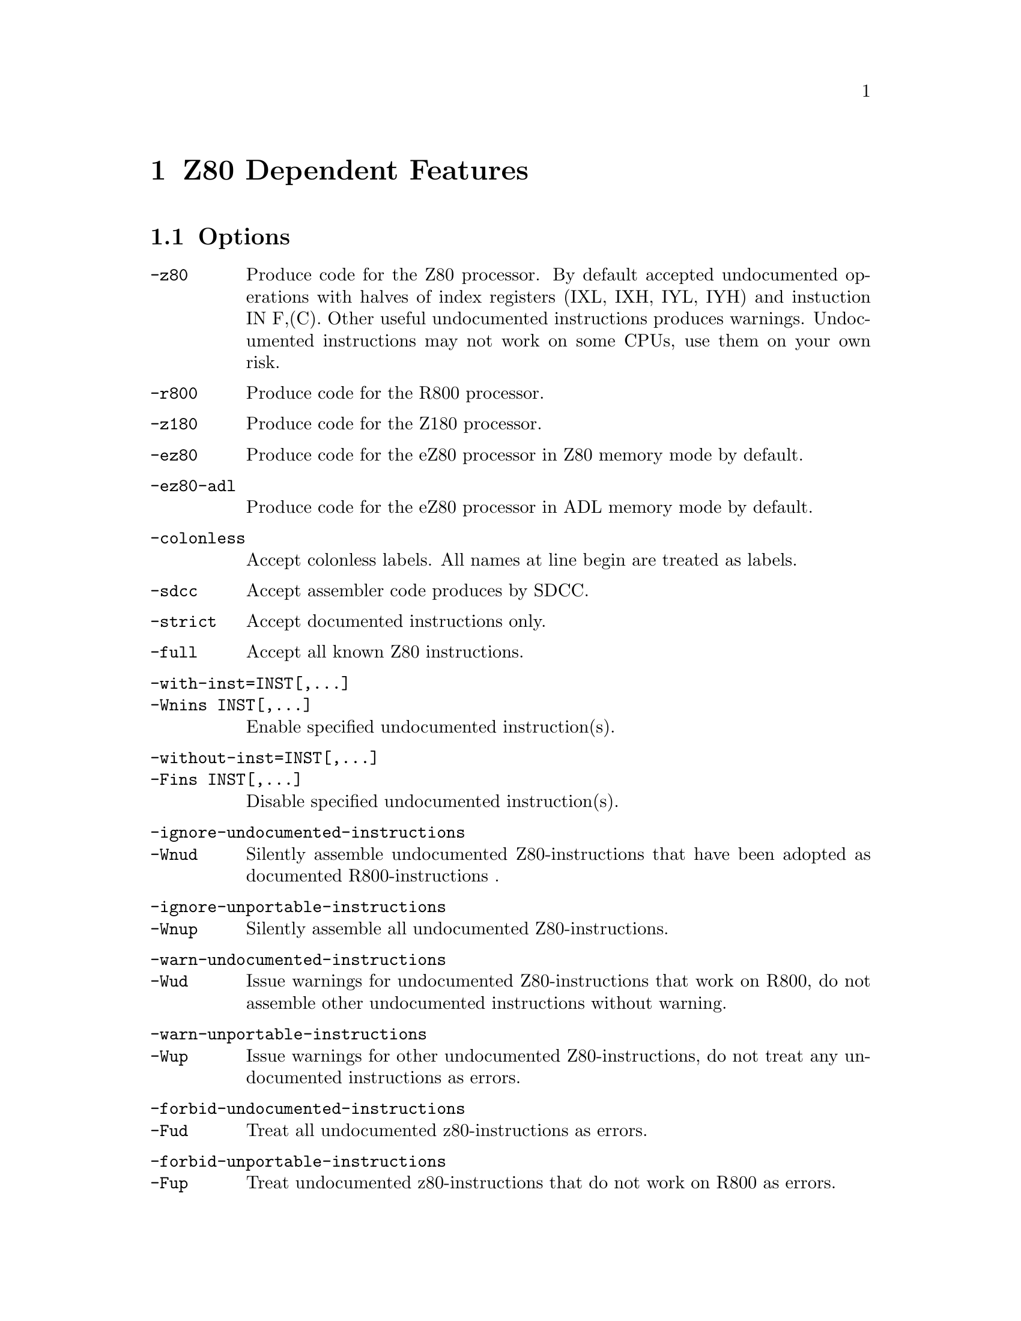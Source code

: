 @c Copyright (C) 2011-2020 Free Software Foundation, Inc.
@c This is part of the GAS manual.
@c For copying conditions, see the file as.texinfo.

@ifset GENERIC
@page
@node Z80-Dependent
@chapter Z80 Dependent Features
@end ifset


@ifclear GENERIC
@node Machine Dependencies
@chapter Z80 Dependent Features
@end ifclear

@cindex Z80 support
@menu
* Z80 Options::              Options
* Z80 Syntax::               Syntax
* Z80 Floating Point::       Floating Point
* Z80 Directives::           Z80 Machine Directives
* Z80 Opcodes::              Opcodes
@end menu

@node Z80 Options
@section Options
@cindex Z80 options
@cindex options for Z80
@table @option
@cindex @code{-z80} command-line option, Z80
@item -z80
Produce code for the Z80 processor. By default accepted undocumented
operations with halves of index registers (IXL, IXH, IYL, IYH) and
instuction IN F,(C). Other useful undocumented instructions produces
warnings. Undocumented instructions may not work on some CPUs, use
them on your own risk.

@cindex @code{-r800} command-line option, R800
@item -r800
Produce code for the R800 processor.

@cindex @code{-z180} command-line option, Z180
@item -z180
Produce code for the Z180 processor.

@cindex @code{-ez80} command-line option, eZ80
@item -ez80
Produce code for the eZ80 processor in Z80 memory mode by default.

@cindex @code{-ez80-adl} command-line option, eZ80
@item -ez80-adl
Produce code for the eZ80 processor in ADL memory mode by default.

@cindex Compatibility options
@item  @code{-colonless}
Accept colonless labels. All names at line begin are treated as labels.

@item  @code{-sdcc}
Accept assembler code produces by SDCC.

@cindex Undocumented instruction control
@item  @code{-strict}
Accept documented instructions only.

@item  @code{-full}
Accept all known Z80 instructions.

@item  @code{-with-inst=INST[,...]}
@itemx @code{-Wnins INST[,...]}
Enable specified undocumented instruction(s).

@item  @code{-without-inst=INST[,...]}
@itemx @code{-Fins INST[,...]}
Disable specified undocumented instruction(s).

@cindex Obsolete options
@item  @code{-ignore-undocumented-instructions}
@itemx @code{-Wnud}
Silently assemble undocumented Z80-instructions that have been adopted
as documented R800-instructions .
@item  @code{-ignore-unportable-instructions}
@itemx @code{-Wnup}
Silently assemble all undocumented Z80-instructions.
@item  @code{-warn-undocumented-instructions}
@itemx @code{-Wud}
Issue warnings for undocumented Z80-instructions that work on R800, do
not assemble other undocumented instructions without warning.
@item  @code{-warn-unportable-instructions}
@itemx @code{-Wup}
Issue warnings for other undocumented Z80-instructions, do not treat any
undocumented instructions as errors.
@item  @code{-forbid-undocumented-instructions}
@itemx @code{-Fud}
Treat all undocumented z80-instructions as errors.
@item  -forbid-unportable-instructions
@itemx @code{-Fup}
Treat undocumented z80-instructions that do not work on R800 as errors.
@end table

Known undocumented instructions.
@table @option
@cindex Known undocumented instructions
@item  @code{idx-reg-halves}
All operations with halves of index registers (IXL, IXH, IYL, IYH).
@item  @code{sli}
SLI or SLL instruction. Same as @code{SLA r; INC r}.
@item  @code{op-ii-ld}
Istructions like @code{<op> (<ii>+<d>),<r>}. For example: @code{RL (IX+5),C}
@item @code{in-f-c}
Instruction @code{IN F,(C)}.
@item @code{out-c-0}
Instruction @code{OUT (C),0}
@end table

@cindex Z80 Syntax
@node Z80 Syntax
@section Syntax
The assembler syntax closely follows the 'Z80 family CPU User Manual' by
Zilog.
In expressions a single @samp{=} may be used as ``is equal to''
comparison operator.

Suffices can be used to indicate the radix of integer constants;
@samp{H} or @samp{h} for hexadecimal, @samp{D} or @samp{d} for decimal,
@samp{Q}, @samp{O}, @samp{q} or @samp{o} for octal, and @samp{B} for
binary.

The suffix @samp{b} denotes a backreference to local label.

@menu
* Z80-Chars::                Special Characters
* Z80-Regs::                 Register Names
* Z80-Case::                 Case Sensitivity
@end menu

@node Z80-Chars
@subsection Special Characters

@cindex line comment character, Z80
@cindex Z80 line comment character
The semicolon @samp{;} is the line comment character;

If a @samp{#} appears as the first character of a line then the whole
line is treated as a comment, but in this case the line could also be
a logical line number directive (@pxref{Comments}) or a preprocessor
control command (@pxref{Preprocessing}).

@cindex line separator, Z80
@cindex statement separator, Z80
@cindex Z80 line separator
The Z80 assembler does not support a line separator character.

@cindex location counter, Z80
@cindex hexadecimal prefix, Z80
@cindex Z80 $
The dollar sign @samp{$} can be used as a prefix for hexadecimal numbers
and as a symbol denoting the current location counter.

@cindex character escapes, Z80
@cindex Z80, \
A backslash @samp{\} is an ordinary character for the Z80 assembler.

@cindex character constant, Z80
@cindex single quote, Z80
@cindex Z80 '
The single quote @samp{'} must be followed by a closing quote. If there
is one character in between, it is a character constant, otherwise it is
a string constant.

@node Z80-Regs
@subsection Register Names
@cindex Z80 registers
@cindex register names, Z80

The registers are referred to with the letters assigned to them by
Zilog. In addition @command{@value{AS}} recognizes @samp{ixl} and
@samp{ixh} as the least and most significant octet in @samp{ix}, and
similarly @samp{iyl} and  @samp{iyh} as parts of @samp{iy}.

@c The @samp{'} in @samp{ex af,af'} may be omitted.

@node Z80-Case
@subsection Case Sensitivity
@cindex Z80, case sensitivity
@cindex case sensitivity, Z80

Upper and lower case are equivalent in register names, opcodes,
condition codes  and assembler directives.
The case of letters is significant in labels and symbol names. The case
is also important to distinguish the suffix @samp{b} for a backward reference
to a local label from the suffix @samp{B} for a number in binary notation.

@node Z80 Floating Point
@section Floating Point
@cindex floating point, Z80
@cindex Z80 floating point
Floating-point numbers are not supported.

@node Z80 Directives
@section Z80 Assembler Directives

@command{@value{AS}} for the Z80 supports some additional directives for
compatibility with other assemblers.

@cindex Z80-only directives
These are the additional directives in @code{@value{AS}} for the Z80:

@table @code
@item assume @var{ADL}@samp{=}@var{expression}
Set ADL status for eZ80. Non-null value enable compilation ADL mode else
used Z80 mode. ADL and Z80 mode produces incompatible object code. Mixing
both of them within one binary may lead problems with disassembler.

@item db @var{expression}|@var{string}[,@var{expression}|@var{string}...]
@itemx defb @var{expression}|@var{string}[,@var{expression}|@var{string}...]
For each @var{string} the characters are copied to the object file, for
each other @var{expression} the value is stored in one byte.
A warning is issued in case of an overflow.

@item dw @var{expression}[,@var{expression}...]
@itemx defw @var{expression}[,@var{expression}...]
For each @var{expression} the value is stored in two bytes, ignoring
overflow.

@item d24 @var{expression}[,@var{expression}...]
@itemx def24 @var{expression}[,@var{expression}...]
For each @var{expression} the value is stored in three bytes, ignoring
overflow.

@item d32 @var{expression}[,@var{expression}...]
@itemx def32 @var{expression}[,@var{expression}...]
For each @var{expression} the value is stored in four bytes, ignoring
overflow.

@item ds @var{count}[, @var{value}]
@itemx defs @var{count}[, @var{value}]
@c Synonyms for @code{ds.b},
@c which should have been described elsewhere
Fill @var{count} bytes in the object file with @var{value}, if
@var{value} is omitted it defaults to zero.

@item @var{symbol} equ @var{expression}
@itemx @var{symbol} defl @var{expression}
These directives set the value of @var{symbol} to @var{expression}. If
@code{equ} is used, it is an error if @var{symbol} is already defined.
Symbols defined with @code{equ} are not protected from redefinition.

@item psect @var{name}
A synonym for @xref{Section}, no second argument should be given.
@ignore

The following attributes will possibly be recognized in the future
@table @code
@item abs
The section is to be absolute. @code{@value{AS}} will issue an error
message because it can not produce an absolute section.
@item global
The section is to be concatenated with other sections of the same name
by the linker, this is the default.
@item local
The section is not global. @code{@value{AS}} will issue a warning if
object file format is not soff.
@item ovrld
The section is to be overlapped with other sections of the same name by
the linker. @code{@value{AS}} will issue an error message
because it can not mark a section as such.
@item pure
The section is marked as read only.
@end table
@end ignore

@end table

@node Z80 Opcodes
@section Opcodes
In line with common practice, Z80 mnemonics are used for the Z80,
the Z180, eZ80 and the R800.

In many instructions it is possible to use one of the half index
registers (@samp{ixl},@samp{ixh},@samp{iyl},@samp{iyh}) in stead of an
8-bit general purpose register. This yields instructions that are
documented on the eZ80 and the R800, undocumented on the Z80 and
unsupported on the Z180.
Similarly @code{in f,(c)} is documented on the R800, undocumented on
the Z80 and unsupported on the Z180 and the eZ80.

The assembler also supports the following undocumented Z80-instructions,
that have not been adopted in any other instruction set:
@table @code
@item out (c),0
Sends zero to the port pointed to by register c.

@item sli @var{m}
Equivalent to @code{@var{m} = (@var{m}<<1)+1}, the operand @var{m} can
be any operand that is valid for @samp{sla}. One can use @samp{sll} as a
synonym for @samp{sli}.

@item @var{op} (ix+@var{d}), @var{r}
This is equivalent to

@example
ld @var{r}, (ix+@var{d})
@var{opc} @var{r}
ld (ix+@var{d}), @var{r}
@end example

The operation @samp{@var{opc}} may be any of @samp{res @var{b},},
@samp{set @var{b},}, @samp{rl}, @samp{rlc}, @samp{rr}, @samp{rrc},
@samp{sla}, @samp{sli}, @samp{sra} and @samp{srl}, and the register
@samp{@var{r}} may be any of @samp{a}, @samp{b}, @samp{c}, @samp{d},
@samp{e}, @samp{h} and @samp{l}.

@item @var{opc} (iy+@var{d}), @var{r}
As above, but with @samp{iy} instead of @samp{ix}.
@end table

The web site at @uref{http://www.z80.info} is a good starting place to
find more information on programming the Z80.

You may enable or disable any of these instructions for any target CPU
even this instruction is not supported by any real CPU of this type.
Useful for custom CPU cores.
